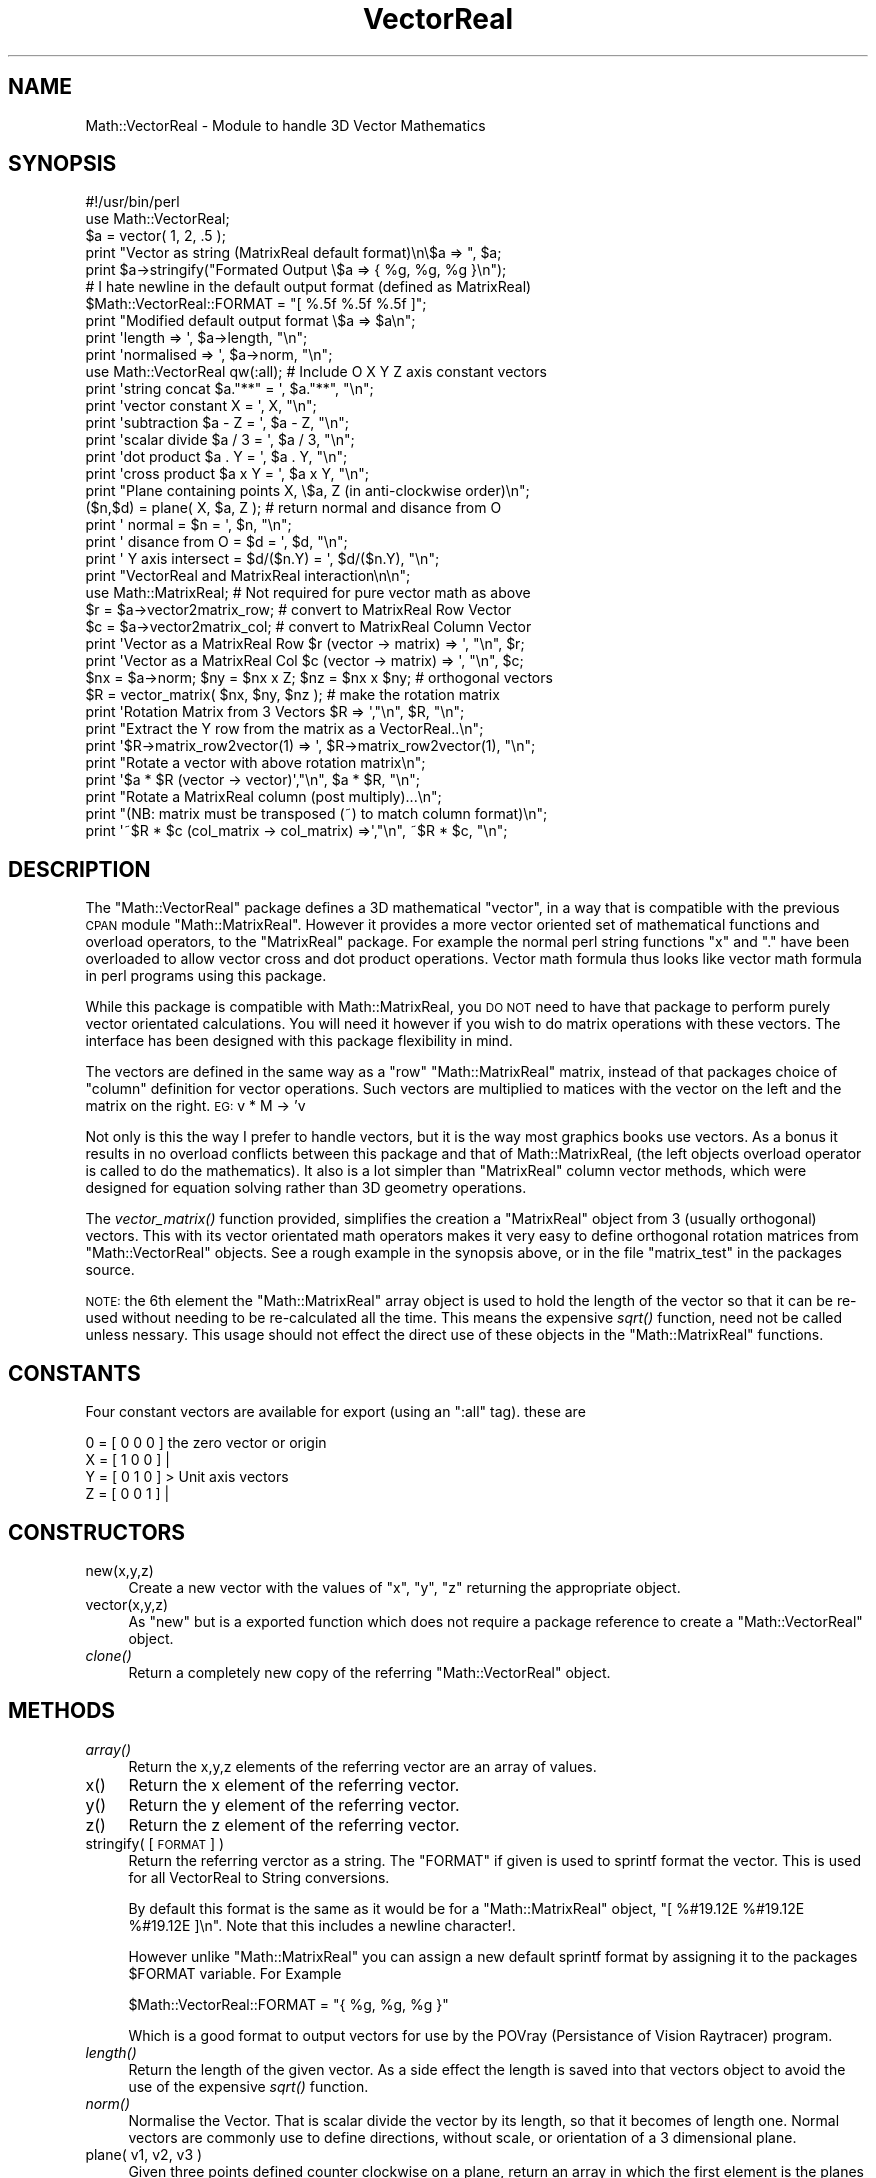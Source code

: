 .\" Automatically generated by Pod::Man 2.16 (Pod::Simple 3.05)
.\"
.\" Standard preamble:
.\" ========================================================================
.de Sh \" Subsection heading
.br
.if t .Sp
.ne 5
.PP
\fB\\$1\fR
.PP
..
.de Sp \" Vertical space (when we can't use .PP)
.if t .sp .5v
.if n .sp
..
.de Vb \" Begin verbatim text
.ft CW
.nf
.ne \\$1
..
.de Ve \" End verbatim text
.ft R
.fi
..
.\" Set up some character translations and predefined strings.  \*(-- will
.\" give an unbreakable dash, \*(PI will give pi, \*(L" will give a left
.\" double quote, and \*(R" will give a right double quote.  \*(C+ will
.\" give a nicer C++.  Capital omega is used to do unbreakable dashes and
.\" therefore won't be available.  \*(C` and \*(C' expand to `' in nroff,
.\" nothing in troff, for use with C<>.
.tr \(*W-
.ds C+ C\v'-.1v'\h'-1p'\s-2+\h'-1p'+\s0\v'.1v'\h'-1p'
.ie n \{\
.    ds -- \(*W-
.    ds PI pi
.    if (\n(.H=4u)&(1m=24u) .ds -- \(*W\h'-12u'\(*W\h'-12u'-\" diablo 10 pitch
.    if (\n(.H=4u)&(1m=20u) .ds -- \(*W\h'-12u'\(*W\h'-8u'-\"  diablo 12 pitch
.    ds L" ""
.    ds R" ""
.    ds C` ""
.    ds C' ""
'br\}
.el\{\
.    ds -- \|\(em\|
.    ds PI \(*p
.    ds L" ``
.    ds R" ''
'br\}
.\"
.\" Escape single quotes in literal strings from groff's Unicode transform.
.ie \n(.g .ds Aq \(aq
.el       .ds Aq '
.\"
.\" If the F register is turned on, we'll generate index entries on stderr for
.\" titles (.TH), headers (.SH), subsections (.Sh), items (.Ip), and index
.\" entries marked with X<> in POD.  Of course, you'll have to process the
.\" output yourself in some meaningful fashion.
.ie \nF \{\
.    de IX
.    tm Index:\\$1\t\\n%\t"\\$2"
..
.    nr % 0
.    rr F
.\}
.el \{\
.    de IX
..
.\}
.\"
.\" Accent mark definitions (@(#)ms.acc 1.5 88/02/08 SMI; from UCB 4.2).
.\" Fear.  Run.  Save yourself.  No user-serviceable parts.
.    \" fudge factors for nroff and troff
.if n \{\
.    ds #H 0
.    ds #V .8m
.    ds #F .3m
.    ds #[ \f1
.    ds #] \fP
.\}
.if t \{\
.    ds #H ((1u-(\\\\n(.fu%2u))*.13m)
.    ds #V .6m
.    ds #F 0
.    ds #[ \&
.    ds #] \&
.\}
.    \" simple accents for nroff and troff
.if n \{\
.    ds ' \&
.    ds ` \&
.    ds ^ \&
.    ds , \&
.    ds ~ ~
.    ds /
.\}
.if t \{\
.    ds ' \\k:\h'-(\\n(.wu*8/10-\*(#H)'\'\h"|\\n:u"
.    ds ` \\k:\h'-(\\n(.wu*8/10-\*(#H)'\`\h'|\\n:u'
.    ds ^ \\k:\h'-(\\n(.wu*10/11-\*(#H)'^\h'|\\n:u'
.    ds , \\k:\h'-(\\n(.wu*8/10)',\h'|\\n:u'
.    ds ~ \\k:\h'-(\\n(.wu-\*(#H-.1m)'~\h'|\\n:u'
.    ds / \\k:\h'-(\\n(.wu*8/10-\*(#H)'\z\(sl\h'|\\n:u'
.\}
.    \" troff and (daisy-wheel) nroff accents
.ds : \\k:\h'-(\\n(.wu*8/10-\*(#H+.1m+\*(#F)'\v'-\*(#V'\z.\h'.2m+\*(#F'.\h'|\\n:u'\v'\*(#V'
.ds 8 \h'\*(#H'\(*b\h'-\*(#H'
.ds o \\k:\h'-(\\n(.wu+\w'\(de'u-\*(#H)/2u'\v'-.3n'\*(#[\z\(de\v'.3n'\h'|\\n:u'\*(#]
.ds d- \h'\*(#H'\(pd\h'-\w'~'u'\v'-.25m'\f2\(hy\fP\v'.25m'\h'-\*(#H'
.ds D- D\\k:\h'-\w'D'u'\v'-.11m'\z\(hy\v'.11m'\h'|\\n:u'
.ds th \*(#[\v'.3m'\s+1I\s-1\v'-.3m'\h'-(\w'I'u*2/3)'\s-1o\s+1\*(#]
.ds Th \*(#[\s+2I\s-2\h'-\w'I'u*3/5'\v'-.3m'o\v'.3m'\*(#]
.ds ae a\h'-(\w'a'u*4/10)'e
.ds Ae A\h'-(\w'A'u*4/10)'E
.    \" corrections for vroff
.if v .ds ~ \\k:\h'-(\\n(.wu*9/10-\*(#H)'\s-2\u~\d\s+2\h'|\\n:u'
.if v .ds ^ \\k:\h'-(\\n(.wu*10/11-\*(#H)'\v'-.4m'^\v'.4m'\h'|\\n:u'
.    \" for low resolution devices (crt and lpr)
.if \n(.H>23 .if \n(.V>19 \
\{\
.    ds : e
.    ds 8 ss
.    ds o a
.    ds d- d\h'-1'\(ga
.    ds D- D\h'-1'\(hy
.    ds th \o'bp'
.    ds Th \o'LP'
.    ds ae ae
.    ds Ae AE
.\}
.rm #[ #] #H #V #F C
.\" ========================================================================
.\"
.IX Title "VectorReal 3"
.TH VectorReal 3 "2016-02-11" "perl v5.10.0" "User Contributed Perl Documentation"
.\" For nroff, turn off justification.  Always turn off hyphenation; it makes
.\" way too many mistakes in technical documents.
.if n .ad l
.nh
.SH "NAME"
Math::VectorReal \- Module to handle 3D Vector Mathematics
.SH "SYNOPSIS"
.IX Header "SYNOPSIS"
.Vb 2
\&    #!/usr/bin/perl
\&    use Math::VectorReal;
\&
\&    $a = vector( 1, 2, .5 );
\&    print "Vector as string (MatrixReal default format)\en\e$a => ", $a;
\&
\&    print  $a\->stringify("Formated Output   \e$a => { %g, %g, %g }\en");
\&
\&    # I hate newline in the default output format (defined as MatrixReal)
\&    $Math::VectorReal::FORMAT = "[ %.5f %.5f %.5f ]";
\&    print "Modified default output format   \e$a => $a\en";
\&
\&    print \*(Aqlength     => \*(Aq, $a\->length, "\en";
\&    print \*(Aqnormalised => \*(Aq, $a\->norm, "\en";
\&
\&    use Math::VectorReal qw(:all);  # Include O X Y Z axis constant vectors
\&    print \*(Aqstring concat   $a."**" = \*(Aq, $a."**", "\en";
\&    print \*(Aqvector constant    X    = \*(Aq,   X,    "\en";
\&    print \*(Aqsubtraction     $a \- Z  = \*(Aq, $a \- Z, "\en";
\&    print \*(Aqscalar divide   $a / 3  = \*(Aq, $a / 3, "\en";
\&    print \*(Aqdot product     $a . Y  = \*(Aq, $a . Y, "\en";
\&    print \*(Aqcross product   $a x Y  = \*(Aq, $a x Y, "\en";
\&
\&    print "Plane containing points X, \e$a, Z (in anti\-clockwise order)\en";
\&    ($n,$d) = plane( X, $a, Z ); # return normal and disance from O
\&    print \*(Aq      normal      =    $n     = \*(Aq, $n, "\en";
\&    print \*(Aq  disance from O  =    $d     = \*(Aq, $d, "\en";
\&    print \*(Aq Y axis intersect = $d/($n.Y) = \*(Aq, $d/($n.Y), "\en";
\&
\&    print "VectorReal and MatrixReal interaction\en\en";
\&    use Math::MatrixReal;  # Not required for pure vector math as above
\&
\&    $r = $a\->vector2matrix_row;  # convert to MatrixReal Row Vector
\&    $c = $a\->vector2matrix_col;  # convert to MatrixReal Column Vector
\&    print \*(AqVector as a MatrixReal Row $r (vector \-> matrix) => \*(Aq, "\en", $r;
\&    print \*(AqVector as a MatrixReal Col $c (vector \-> matrix) => \*(Aq, "\en", $c;
\&
\&    $nx = $a\->norm;   $ny = $nx x Z;  $nz = $nx x $ny; # orthogonal vectors
\&    $R = vector_matrix( $nx, $ny, $nz );   # make the rotation matrix
\&    print \*(AqRotation Matrix from 3 Vectors   $R   => \*(Aq,"\en", $R, "\en";
\&
\&    print "Extract the Y row from the matrix as a VectorReal..\en";
\&    print \*(Aq$R\->matrix_row2vector(1) => \*(Aq, $R\->matrix_row2vector(1), "\en";
\&
\&    print "Rotate a vector with above rotation matrix\en";
\&    print \*(Aq$a * $R (vector \-> vector)\*(Aq,"\en", $a * $R, "\en";
\&
\&    print "Rotate a MatrixReal column (post multiply)...\en";
\&    print "(NB: matrix must be transposed (~) to match column format)\en";
\&    print \*(Aq~$R * $c (col_matrix \-> col_matrix) =>\*(Aq,"\en", ~$R * $c, "\en";
.Ve
.SH "DESCRIPTION"
.IX Header "DESCRIPTION"
The \f(CW\*(C`Math::VectorReal\*(C'\fR package defines a 3D mathematical \*(L"vector\*(R", in a way
that is compatible with the previous \s-1CPAN\s0 module \f(CW\*(C`Math::MatrixReal\*(C'\fR. However
it provides a more vector oriented set of mathematical functions and overload
operators, to the \f(CW\*(C`MatrixReal\*(C'\fR package.  For example the normal perl string
functions \*(L"x\*(R" and \*(L".\*(R" have been overloaded to allow vector cross and dot
product operations. Vector math formula thus looks like vector math formula in
perl programs using this package.
.PP
While this package is compatible with Math::MatrixReal, you \s-1DO\s0 \s-1NOT\s0 need to
have that package to perform purely vector orientated calculations. You will
need it however if you wish to do matrix operations with these vectors. The
interface has been designed with this package flexibility in mind.
.PP
The vectors are defined in the same way as a \*(L"row\*(R" \f(CW\*(C`Math::MatrixReal\*(C'\fR matrix,
instead of that packages choice of \*(L"column\*(R" definition for vector operations.
Such vectors are multiplied to matices with the vector on the left and the
matrix on the right. \s-1EG:\s0   v * M \-> 'v
.PP
Not only is this the way I prefer to handle vectors, but it is the way most
graphics books use vectors. As a bonus it results in no overload conflicts
between this package and that of Math::MatrixReal, (the left objects overload
operator is called to do the mathematics). It also is a lot simpler than
\&\f(CW\*(C`MatrixReal\*(C'\fR column vector methods, which were designed for equation solving
rather than 3D geometry operations.
.PP
The  \fIvector_matrix()\fR  function provided, simplifies the creation a
\&\f(CW\*(C`MatrixReal\*(C'\fR object from 3 (usually orthogonal) vectors. This with its vector
orientated math operators makes it very easy to define orthogonal rotation
matrices from \f(CW\*(C`Math::VectorReal\*(C'\fR objects.  See a rough example in the
synopsis above, or in the file \*(L"matrix_test\*(R" in the packages source.
.PP
\&\s-1NOTE:\s0 the 6th element the \f(CW\*(C`Math::MatrixReal\*(C'\fR array object is used to hold the
length of the vector so that it can be re-used without needing to be
re-calculated all the time. This means the expensive \fIsqrt()\fR function, need not
be called unless nessary.  This usage should not effect the direct use of
these objects in the \f(CW\*(C`Math::MatrixReal\*(C'\fR functions.
.SH "CONSTANTS"
.IX Header "CONSTANTS"
Four constant vectors are available for export (using an \*(L":all\*(R" tag).
these are
.PP
.Vb 4
\&    0 = [ 0 0 0 ]   the zero vector or origin
\&    X = [ 1 0 0 ]   |
\&    Y = [ 0 1 0 ]    > Unit axis vectors
\&    Z = [ 0 0 1 ]   |
.Ve
.SH "CONSTRUCTORS"
.IX Header "CONSTRUCTORS"
.IP "new(x,y,z)" 4
.IX Item "new(x,y,z)"
Create a new vector with the values of \f(CW\*(C`x\*(C'\fR, \f(CW\*(C`y\*(C'\fR, \f(CW\*(C`z\*(C'\fR returning the
appropriate object.
.IP "vector(x,y,z)" 4
.IX Item "vector(x,y,z)"
As \f(CW\*(C`new\*(C'\fR but is a exported function which does not require a package
reference to create a \f(CW\*(C`Math::VectorReal\*(C'\fR object.
.IP "\fIclone()\fR" 4
.IX Item "clone()"
Return a completely new copy of the referring \f(CW\*(C`Math::VectorReal\*(C'\fR object.
.SH "METHODS"
.IX Header "METHODS"
.IP "\fIarray()\fR" 4
.IX Item "array()"
Return the x,y,z elements of the referring vector are an array of values.
.IP "x()" 4
.IX Item "x()"
Return the x element of the referring vector.
.IP "y()" 4
.IX Item "y()"
Return the y element of the referring vector.
.IP "z()" 4
.IX Item "z()"
Return the z element of the referring vector.
.IP "stringify( [ \s-1FORMAT\s0 ] )" 4
.IX Item "stringify( [ FORMAT ] )"
Return the referring verctor as a string. The \f(CW\*(C`FORMAT\*(C'\fR if given is used
to sprintf format the vector. This is used for all VectorReal to String
conversions.
.Sp
By default this format is the same as it would be for a \f(CW\*(C`Math::MatrixReal\*(C'\fR
object, \*(L"[ %#19.12E %#19.12E %#19.12E ]\en\*(R".  Note that this includes a newline
character!.
.Sp
However unlike \f(CW\*(C`Math::MatrixReal\*(C'\fR you can assign a new default sprintf
format by assigning it to the packages \f(CW$FORMAT\fR variable. For Example
.Sp
.Vb 1
\&   $Math::VectorReal::FORMAT = "{ %g, %g, %g }"
.Ve
.Sp
Which is a good format to output vectors for use by the POVray (Persistance of
Vision Raytracer) program.
.IP "\fIlength()\fR" 4
.IX Item "length()"
Return the length of the given vector. As a side effect the length is saved
into that vectors object to avoid the use of the expensive \fIsqrt()\fR function.
.IP "\fInorm()\fR" 4
.IX Item "norm()"
Normalise the Vector. That is scalar divide the vector by its length, so that
it becomes of length one.  Normal vectors are commonly use to define
directions, without scale, or orientation of a 3 dimensional plane.
.IP "plane( v1, v2, v3 )" 4
.IX Item "plane( v1, v2, v3 )"
Given three points defined counter clockwise on a plane, return an array in
which the first element is the planes normal unit vector, and the second its
distance from the origin, along that vector.  \s-1NOTE:\s0 the distance may be
negitive, in which case the origon is above the defined plane in 3d space.
.IP "vector_matrix( nx, ny, nz )" 4
.IX Item "vector_matrix( nx, ny, nz )"
Given the new location for the X, Y and Z vectors, concatanate them together
(row wise) to create a \f(CW\*(C`Math::MatrixReal\*(C'\fR translation matrix. For example
if the 3 vectors are othogonal to each other, the matrix created will be
a rotation matrix to rotate the X, Y and Z axis to the given vectors. See
above for an example.
.SH "VECTOR/MATRIX CONVERSION"
.IX Header "VECTOR/MATRIX CONVERSION"
The following functions provide links between the \f(CW\*(C`Math::VectorReal\*(C'\fR and
\&\f(CW\*(C`Math::MatrixReal\*(C'\fR packages.
.PP
\&\s-1NOTE:\s0 While this package is closely related to \f(CW\*(C`Math::MatrixReal\*(C'\fR, it does
\&\s-1NOT\s0 require that that package to be installed unless you actually want to
perform matrix operations.
.PP
Also the overload operations will automatically handle vector/matrix
mathematics (See below).
.Sh "Vector to Matrix Conversion"
.IX Subsection "Vector to Matrix Conversion"
.IP "vector2matrix_row( [\s-1CLASS\s0] )" 4
.IX Item "vector2matrix_row( [CLASS] )"
.PD 0
.IP "vector2matrix_col( [\s-1CLASS\s0] )" 4
.IX Item "vector2matrix_col( [CLASS] )"
.PD
Convert \f(CW\*(C`Math::VectorReal\*(C'\fR objects to a \f(CW\*(C`Math::MatrixReal\*(C'\fR objects.
Optional argument defines the object class to be returned (defaults to
\&\f(CW\*(C`Math::MatrixReal\*(C'\fR).
.Sp
Note that as a \f(CW\*(C`Math::VectorReal\*(C'\fR is internally equivelent to a
\&\f(CW\*(C`Math::MatrixReal\*(C'\fR row matrix, \f(CW\*(C`vector2matrix_row\*(C'\fR is essentually just a
bless operation, which is \s-1NOT\s0 required to use with \f(CW\*(C`Math::MatrixReal\*(C'\fR
functions.
.Sp
The \f(CW\*(C`vector2matrix_col\*(C'\fR performs the required transpose to convert the
\&\f(CW\*(C`Math::VectorReal\*(C'\fR object into a \f(CW\*(C`Math::MatrixReal\*(C'\fR version of a vector (a
column matrix).
.Sh "Matrix to Vector Conversion"
.IX Subsection "Matrix to Vector Conversion"
.IP "matrix_row2vector( [\s-1ROW\s0] )" 4
.IX Item "matrix_row2vector( [ROW] )"
.PD 0
.IP "matrix_col2vector( [\s-1COLUMN\s0] )" 4
.IX Item "matrix_col2vector( [COLUMN] )"
.PD
When referred to by a \f(CW\*(C`Math::MatrixReal\*(C'\fR object, extracts the vector
from the matrix. the optional argument defines which row or column of the
matrix is to be extracted as a \f(CW\*(C`Math::VectorReal\*(C'\fR vector.
.SH "OPERATOR OVERLOADING"
.IX Header "OPERATOR OVERLOADING"
Overload operations are provided to perform the usual string conversion,
addition, subtraction, unary minus, scalar multiplation & division.  On top of
this however the multiply have been expanded to look for and execute
\&\f(CW\*(C`MatrixReal\*(C'\fR multiplation.
.PP
The Main purpose of this package however was to provide the special vector
product operations: dot product \*(L".\*(R" and cross product \*(L"x\*(R".  In perl these
operations are normally used for string operations, but if either argument
is a \f(CW\*(C`VectorReal\*(C'\fR object, the operation will attempt the approprate
vector math operation instead.
.PP
Note however that if one side of the dot \*(L".\*(R" operator is already a string,
then the vector will be converted to a sting and a string concatantion will be
performed. The cross operator \*(L"x\*(R" will just \fIcroak()\fR as it is non-sensical to
either repeat the string conversion of a vector, \s-1OR\s0 to repeat a string,
vector, times!
.PP
Overloaded operator summery...
    neg     unary minus \- multiply vector by \-1
     ""     automatic string conversion using \fIstringify()\fR function
      +     vector addition
      \-     vector subtraction
      /     scalar division (left argument must be the vector)
      *     scalar multiplication \s-1OR\s0 MatrixReal multiplication
      x     vector/cross product of two vectors
      .     dot product of two vectors \s-1OR\s0 vector/string concatanation
.PP
Posible future addition   '~'  to transpose a \f(CW\*(C`VectorReal\*(C'\fR into a
\&\f(CW\*(C`MatrixReal\*(C'\fR column vector (as per that operator on \f(CW\*(C`MatrixReal\*(C'\fR objects).
It was not added as it just did not seem to be needed.
.SH "SEE ALSO"
.IX Header "SEE ALSO"
The \f(CW\*(C`Math::MatrixReal\*(C'\fR \s-1CPAN\s0 Module by   Steffen Beyer
and the \f(CW\*(C`Math::MatrixReal\-Ext1\*(C'\fR \s-1CPAN\s0 extension by  Mike South
.SH "AUTHOR"
.IX Header "AUTHOR"
Anthony Thyssen <\fIanthony@cit.gu.edu.au\fR>
.SH "COPYRIGHT"
.IX Header "COPYRIGHT"
Copyright (c) 2001 Anthony Thyssen. All rights reserved. This program is free
software; you can redistribute it and/or modify it under the same terms as
Perl itself. I would appreciate any suggestions however.
.SH "POD ERRORS"
.IX Header "POD ERRORS"
Hey! \fBThe above document had some coding errors, which are explained below:\fR
.IP "Around line 198:" 4
.IX Item "Around line 198:"
You forgot a '=back' before '=head1'
.IP "Around line 200:" 4
.IX Item "Around line 200:"
\&'=item' outside of any '=over'
.IP "Around line 372:" 4
.IX Item "Around line 372:"
You forgot a '=back' before '=head2'
.IP "Around line 374:" 4
.IX Item "Around line 374:"
\&'=item' outside of any '=over'
